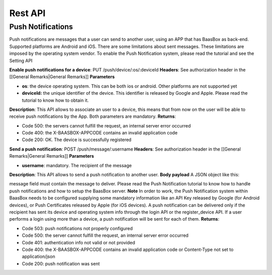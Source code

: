 Rest API
--------

Push Notifications
==================

Push notifications are messages that a user can send to another user,
using an APP that has BaasBox as back-end. Supported platforms are
Android and iOS. There are some limitations about sent messages. These
limitations are imposed by the operating system vendor. To enable the
Push Notification system, please read the tutorial and see the Setting
API

**Enable push notifications for a device**: PUT
/push/device/:os/:deviceId **Headers**: See authorization header in the
[[General Remarks\|General Remarks]] **Parameters**\ 

-  **os**: the device operating system. This can be both ios or android.
   Other platforms are not supported yet
-  **deviceId:** the unique identifier of the device. This identifier is
   released by Google and Apple. Please read the tutorial to know how to
   obtain it.

**Description**: This API allows to associate an user to a device, this
means that from now on the user will be able to receive push
notifications by the App. Both parameters are mandatory. **Returns**:

-  Code 500: the servers cannot fulfill the request, an internal server
   error occurred
-  Code 400: the X-BAASBOX-APPCODE contains an invalid application code
-  Code 200: OK. The device is successfully registered

**Send a push notification**: POST /push/message/:username **Headers**:
See authorization header in the [[General Remarks\|General Remarks]]
**Parameters**\ 

-  **username**: mandatory. The recipient of the message

**Description**: This API allows to send a push notification to another
user. **Body payload**\  A JSON object like this:

.. raw:: html

   <pre>
   {
   “message”:”hi guy”
   }
   </pre>

message field must contain the message to deliver. Please read the Push
Notification tutorial to know how to handle push notifications and how
to setup the BaasBox server. **Note**\  In order to work, the Push
Notification system within BaasBox needs to be configured supplying some
mandatory information like an API Key released by Google (for Android
devices), or Push Certificates released by Apple (for iOS devices). A
push notification can be delivered only if the recipient has sent its
device and operating system info through the login API or the
register\_device API. If a user performs a login using more than a
device, a push notification will be sent for each of them. **Returns**:

-  Code 503: push notifications not properly configured
-  Code 500: the server cannot fulfill the request, an internal server
   error occurred
-  Code 401: authentication info not valid or not provided
-  Code 400: the X-BAASBOX-APPCODE contains an invalid application code
   or Content-Type not set to application/json
-  Code 200: push notification was sent
